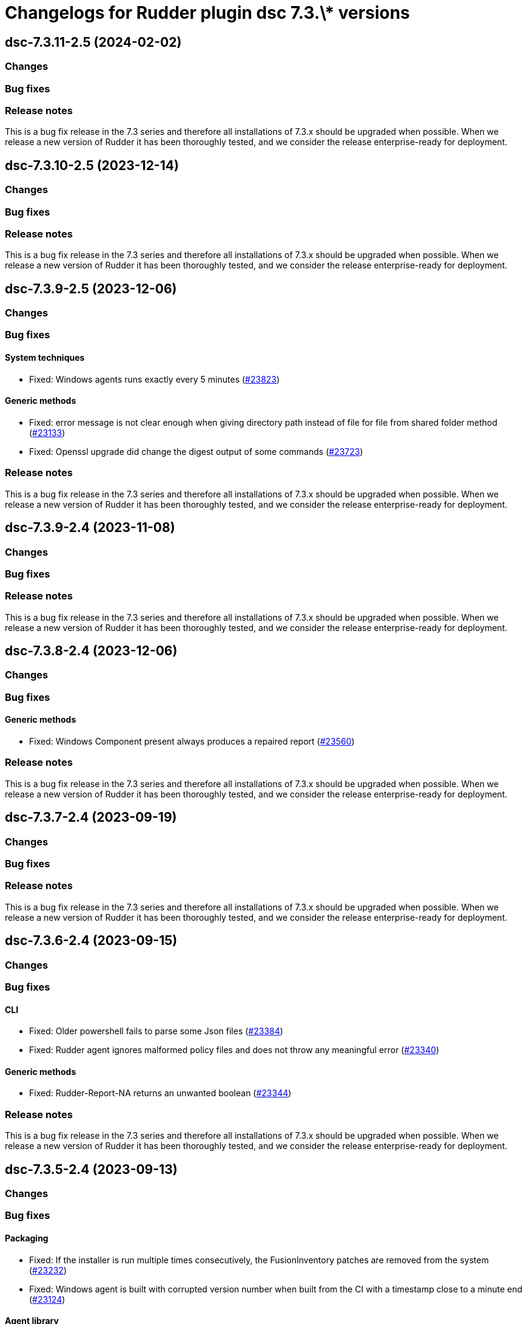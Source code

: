 = Changelogs for Rudder plugin dsc 7.3.\* versions

== dsc-7.3.11-2.5 (2024-02-02)

=== Changes


=== Bug fixes

=== Release notes

This is a bug fix release in the 7.3 series and therefore all installations of 7.3.x should be upgraded when possible. When we release a new version of Rudder it has been thoroughly tested, and we consider the release enterprise-ready for deployment.

== dsc-7.3.10-2.5 (2023-12-14)

=== Changes


=== Bug fixes

=== Release notes

This is a bug fix release in the 7.3 series and therefore all installations of 7.3.x should be upgraded when possible. When we release a new version of Rudder it has been thoroughly tested, and we consider the release enterprise-ready for deployment.

== dsc-7.3.9-2.5 (2023-12-06)

=== Changes


=== Bug fixes

==== System techniques

* Fixed: Windows agents runs exactly every 5 minutes
    (https://issues.rudder.io/issues/23823[#23823])

==== Generic methods

* Fixed: error message is not clear enough when giving directory path instead of file for file from shared folder method
    (https://issues.rudder.io/issues/23133[#23133])
* Fixed: Openssl upgrade did change the digest output of some commands
    (https://issues.rudder.io/issues/23723[#23723])

=== Release notes

This is a bug fix release in the 7.3 series and therefore all installations of 7.3.x should be upgraded when possible. When we release a new version of Rudder it has been thoroughly tested, and we consider the release enterprise-ready for deployment.

== dsc-7.3.9-2.4 (2023-11-08)

=== Changes


=== Bug fixes

=== Release notes

This is a bug fix release in the 7.3 series and therefore all installations of 7.3.x should be upgraded when possible. When we release a new version of Rudder it has been thoroughly tested, and we consider the release enterprise-ready for deployment.

== dsc-7.3.8-2.4 (2023-12-06)

=== Changes


=== Bug fixes

==== Generic methods

* Fixed: Windows Component present always produces a repaired report
    (https://issues.rudder.io/issues/23560[#23560])

=== Release notes

This is a bug fix release in the 7.3 series and therefore all installations of 7.3.x should be upgraded when possible. When we release a new version of Rudder it has been thoroughly tested, and we consider the release enterprise-ready for deployment.

== dsc-7.3.7-2.4 (2023-09-19)

=== Changes


=== Bug fixes

=== Release notes

This is a bug fix release in the 7.3 series and therefore all installations of 7.3.x should be upgraded when possible. When we release a new version of Rudder it has been thoroughly tested, and we consider the release enterprise-ready for deployment.

== dsc-7.3.6-2.4 (2023-09-15)

=== Changes


=== Bug fixes

==== CLI

* Fixed: Older powershell fails to parse some Json files
    (https://issues.rudder.io/issues/23384[#23384])
* Fixed: Rudder agent ignores malformed policy files and does not throw any meaningful error
    (https://issues.rudder.io/issues/23340[#23340])

==== Generic methods

* Fixed: Rudder-Report-NA returns an unwanted boolean
    (https://issues.rudder.io/issues/23344[#23344])

=== Release notes

This is a bug fix release in the 7.3 series and therefore all installations of 7.3.x should be upgraded when possible. When we release a new version of Rudder it has been thoroughly tested, and we consider the release enterprise-ready for deployment.

== dsc-7.3.5-2.4 (2023-09-13)

=== Changes


=== Bug fixes

==== Packaging

* Fixed: If the installer is run multiple times consecutively, the FusionInventory patches are removed from the system
    (https://issues.rudder.io/issues/23232[#23232])
* Fixed: Windows agent is built with corrupted version number when built from the CI with a timestamp close to a minute end
    (https://issues.rudder.io/issues/23124[#23124])

==== Agent library

* Fixed: The false condition should not be definable in a context rudderc expect "false" to always evaluate to a false boolean
    (https://issues.rudder.io/issues/23162[#23162])

==== Generic methods

* Fixed: File_from_share_folder fails with unexpected error since upgrade in 7.3.4
    (https://issues.rudder.io/issues/23126[#23126])

==== CLI

* Fixed: RudderVariables module throw warning logs when some registry entries are not yet defined
    (https://issues.rudder.io/issues/23115[#23115])
* Fixed: 7.3 rudder agent version displays the agent version in its old format
    (https://issues.rudder.io/issues/23114[#23114])

=== Release notes

This is a bug fix release in the 7.3 series and therefore all installations of 7.3.x should be upgraded when possible. When we release a new version of Rudder it has been thoroughly tested, and we consider the release enterprise-ready for deployment.

== dsc-7.3.4-2.4 (2023-07-22)

=== Changes


==== CLI

* Make the RudderClient function return a formatted Json and not a raw curl output
    (https://issues.rudder.io/issues/23028[#23028])

=== Bug fixes

==== CLI

* Fixed: error with directive that contains a ' in its name
    (https://issues.rudder.io/issues/22380[#22380])
* Fixed: Error message on Windows agent is not explicit enough when Rudder server refuses connection
    (https://issues.rudder.io/issues/23023[#23023])
* Fixed: Rudder agent health runs 'rudder agent disable' instead
    (https://issues.rudder.io/issues/23030[#23030])
* Fixed: Typo in rudder agent check
    (https://issues.rudder.io/issues/23021[#23021])

==== Packaging

* Fixed: Windows agent installation from GUI fails
    (https://issues.rudder.io/issues/23019[#23019])

==== Agent library

* Fixed: there are no conditions per version of windows
    (https://issues.rudder.io/issues/22317[#22317])

==== Generic methods

* Fixed: Typo in the reporting message of powershell_execution in repaired cases
    (https://issues.rudder.io/issues/22854[#22854])
* Fixed: file from shared forlder fails badly if the file doesn't exist on the shared folder
    (https://issues.rudder.io/issues/21685[#21685])

=== Release notes

This is a bug fix release in the 7.3 series and therefore all installations of 7.3.x should be upgraded when possible. When we release a new version of Rudder it has been thoroughly tested, and we consider the release enterprise-ready for deployment.

== dsc-7.3.3-2.4 (2023-07-22)

=== Changes


==== ci

* make the dotnet dockerfile less cache consumming
    (https://issues.rudder.io/issues/22822[#22822])

=== Bug fixes

==== Miscellaneous

* Fixed: Use fnv for calculating update splaytime
    (https://issues.rudder.io/issues/22890[#22890])

==== Security

* Fixed: Powershell injection from rudder properties
    (https://issues.rudder.io/issues/22412[#22412])

==== CLI

* Fixed: Rudder agent check fails to create an UUID if missing on the first run
    (https://issues.rudder.io/issues/22987[#22987])
* Fixed: Parsed proxy from the configuration files are never used
    (https://issues.rudder.io/issues/22777[#22777])

==== Packaging

* Fixed: Rudder agent installer fails to send the inventory after install
    (https://issues.rudder.io/issues/22981[#22981])

==== System techniques

* Fixed: Properties are not correctly rendered in templating on 7.2 agents with 7.3 policies
    (https://issues.rudder.io/issues/22960[#22960])

==== Generic methods

* Fixed: Variable_* methods do not define the variable properly anymore
    (https://issues.rudder.io/issues/22910[#22910])
* Fixed: Powershell_execution documentation does not document the regex options used
    (https://issues.rudder.io/issues/22863[#22863])
* Fixed: Audit from Powershell execution documentation is truncated in the technique editor
    (https://issues.rudder.io/issues/22858[#22858])
* Fixed: File_lines_present fails to identify missings lines when they are a sub string of an already written line in the target path
    (https://issues.rudder.io/issues/22799[#22799])
* Fixed: Condition_from_command fails to report the correct errors in case of multiple exception throwed in the same method call
    (https://issues.rudder.io/issues/22795[#22795])

==== ci

* Fixed: add label to rudder-agent-windows docker images
    (https://issues.rudder.io/issues/22915[#22915])

==== Agent library

* Fixed: Agent run spams warnings when using a templating method
    (https://issues.rudder.io/issues/22848[#22848])
* Fixed: naming of agent run logs use hour on 12 hours rather than 24 hours
    (https://issues.rudder.io/issues/22752[#22752])

=== Release notes

This is a bug fix release in the 7.3 series and therefore all installations of 7.3.x should be upgraded when possible. When we release a new version of Rudder it has been thoroughly tested, and we consider the release enterprise-ready for deployment.

== dsc-7.3.2-2.4 (2023-07-22)

=== Changes


=== Bug fixes

==== ci

* Fixed: qa-test should ignore the build folder when parsing files
    (https://issues.rudder.io/issues/22465[#22465])

=== Release notes

This is a bug fix release in the 7.3 series and therefore all installations of 7.3.x should be upgraded when possible. When we release a new version of Rudder it has been thoroughly tested, and we consider the release enterprise-ready for deployment.

== dsc-7.3.1-2.4 (2023-07-22)

=== Changes


=== Bug fixes

==== Packaging

* Fixed: Agent post-install is running in a 32bits Powershell
    (https://issues.rudder.io/issues/22714[#22714])

==== System techniques

* Fixed: Agent scheduled tasks are not correctly updated by the agent
    (https://issues.rudder.io/issues/22674[#22674])

=== Release notes

This is a bug fix release in the 7.3 series and therefore all installations of 7.3.x should be upgraded when possible. When we release a new version of Rudder it has been thoroughly tested, and we consider the release enterprise-ready for deployment.

== dsc-7.3.0-2.4 (2023-07-22)

=== Changes


==== Packaging

* Update windows submodule for 7.3
    (https://issues.rudder.io/issues/22639[#22639])

=== Bug fixes

==== System techniques

* Fixed: Typo in the system policies
    (https://issues.rudder.io/issues/22638[#22638])

=== Release notes

This is a bug fix release in the 7.3 series and therefore all installations of 7.3.x should be upgraded when possible. When we release a new version of Rudder it has been thoroughly tested, and we consider the release enterprise-ready for deployment.

== dsc-7.3.0-2.3 (2023-07-22)

=== Changes


==== Miscellaneous

* Rudder-agent check should create a default agent.conf if it does not exist
    (https://issues.rudder.io/issues/22473[#22473])

=== Bug fixes

==== ci

* Fixed: Conflicting declaration of agentVersion variable
    (https://issues.rudder.io/issues/22603[#22603])
* Fixed: Add NodeId aslegacy variable in the linter
    (https://issues.rudder.io/issues/22600[#22600])

==== Generic methods

* Fixed: Condition from command asks for techniqueName parameter
    (https://issues.rudder.io/issues/22325[#22325])
* Fixed: Missing documentation on generic methods Registry entry *
    (https://issues.rudder.io/issues/22316[#22316])
* Fixed: 7.3 must keep compatibility with the older ncf_lib and system technique functions
    (https://issues.rudder.io/issues/22562[#22562])
* Fixed: File_from_template_mustache fails to render dict variables defined in 7.3
    (https://issues.rudder.io/issues/22557[#22557])

==== System techniques

* Fixed: Refactor part of the schedule task system technique
    (https://issues.rudder.io/issues/22604[#22604])

==== Packaging

* Fixed: Allow the msi to do MajorUpgrade on nightly builds
    (https://issues.rudder.io/issues/22582[#22582])
* Fixed: The name of the Rudder sofware did change, it must not
    (https://issues.rudder.io/issues/22555[#22555])

==== CLI

* Fixed: Rudder agent version does not output anything
    (https://issues.rudder.io/issues/22576[#22576])
* Fixed: Module functions must follow be named following the powershell approved verbs
    (https://issues.rudder.io/issues/22514[#22514])
* Fixed: Fix several issues in system techniques and postinst
    (https://issues.rudder.io/issues/22487[#22487])
* Fixed: Rudder agent check should fallback to initial policy if no policies are found or when forcing a reset
    (https://issues.rudder.io/issues/22483[#22483])
* Fixed: Get-TomlValue must accept empty inputs
    (https://issues.rudder.io/issues/22482[#22482])

==== Techniques

* Fixed: WindowsSoftware technique in 2.1 version is not 7.2+ policy compatible
    (https://issues.rudder.io/issues/22389[#22389])

==== Agent library

* Fixed: LastReportTime, LastStartExecutionTime, LastEndExecutionTime, LastSuccessfulUpdate and LastInventorySent are not stored anymore
    (https://issues.rudder.io/issues/22472[#22472])

=== Release notes

This is a bug fix release in the 7.3 series and therefore all installations of 7.3.x should be upgraded when possible. When we release a new version of Rudder it has been thoroughly tested, and we consider the release enterprise-ready for deployment.

== dsc-7.3.0.rc1-2.3 (2023-07-22)

=== Changes


==== Packaging

* Dockerize the agent build
    (https://issues.rudder.io/issues/22343[#22343])
* Refactor the Wix files
    (https://issues.rudder.io/issues/22421[#22421])

=== Bug fixes

==== Packaging

* Fixed: Permissions are not set on the Rudder folder when installing from the msi installer
    (https://issues.rudder.io/issues/22474[#22474])
* Fixed: Fusion patched files are not deployed in the correct folder
    (https://issues.rudder.io/issues/22461[#22461])
* Fixed: Fix postinstall execution
    (https://issues.rudder.io/issues/22460[#22460])
* Fixed: typo in installer builder
    (https://issues.rudder.io/issues/22450[#22450])
* Fixed: When upgrading the agent the msi installer wipes every agent conf files
    (https://issues.rudder.io/issues/22417[#22417])
* Fixed: policy server is not written anymore
    (https://issues.rudder.io/issues/22425[#22425])

==== Agent library

* Fixed: Rename Test-AgentIsDisabled.ps1 as files named using the keyword Test are skipped at build time
    (https://issues.rudder.io/issues/22471[#22471])
* Fixed: Missing Update-Log function from rudderCLi module
    (https://issues.rudder.io/issues/22247[#22247])
* Fixed: Fix the classes.ps1 library and test
    (https://issues.rudder.io/issues/22409[#22409])

==== CLI

* Fixed: Missing rudder agent factory reset on windows agent
    (https://issues.rudder.io/issues/22454[#22454])
* Fixed: when rudder agent is disabled, we can still run it 
    (https://issues.rudder.io/issues/21596[#21596])
* Fixed: rudder agent server-keys-reset does throw errors at execution
    (https://issues.rudder.io/issues/21231[#21231])
* Fixed: Execution time of the agent run is incorrectly computed
    (https://issues.rudder.io/issues/22327[#22327])

=== Release notes

This is a bug fix release in the 7.3 series and therefore all installations of 7.3.x should be upgraded when possible. When we release a new version of Rudder it has been thoroughly tested, and we consider the release enterprise-ready for deployment.

== dsc-7.3.0.beta1-2.3 (2023-07-22)

=== Changes


==== Miscellaneous

* Load inputs from system techniques
    (https://issues.rudder.io/issues/22222[#22222])
* Remove the directives.ps1 and system-direcitves.ps1 from the dsc-common bundle
    (https://issues.rudder.io/issues/22238[#22238])

==== Packaging

* Document msi build process
    (https://issues.rudder.io/issues/22337[#22337])
* Use msi compatible version for windows agent
    (https://issues.rudder.io/issues/22273[#22273])
* Build package with wix
    (https://issues.rudder.io/issues/22261[#22261])
* Update dotnet dependencies
    (https://issues.rudder.io/issues/22075[#22075])

==== System techniques

* Update the system techiques to the standard generation format
    (https://issues.rudder.io/issues/22275[#22275])

==== Agent library

* Add a reportJson ResultStatus type
    (https://issues.rudder.io/issues/22212[#22212])

==== CLI

* Refactor the agent to use Powershell modules feature
    (https://issues.rudder.io/issues/21984[#21984])

=== Bug fixes

==== CLI

* Fixed: Missing 'rudder agent policy-server' command
    (https://issues.rudder.io/issues/22335[#22335])
* Fixed: common/resources/RudderCli/Public/Invoke-RudderAgentUpdate.ps1 was not merged correctly
    (https://issues.rudder.io/issues/22269[#22269])

==== Packaging

* Fixed: Update the postinst script to 7.3
    (https://issues.rudder.io/issues/22329[#22329])

==== System techniques

* Fixed: Windows agent does not define the inventory variables
    (https://issues.rudder.io/issues/22284[#22284])
* Fixed: Missing reports in system techniques in 7.2
    (https://issues.rudder.io/issues/21421[#21421])

==== Generic methods

* Fixed: Support powershell 4 (Rudder 7.3 edition)
    (https://issues.rudder.io/issues/22111[#22111])

==== Miscellaneous

* Fixed: typo in powershell_execution method
    (https://issues.rudder.io/issues/21426[#21426])

=== Release notes

This is a bug fix release in the 7.3 series and therefore all installations of 7.3.x should be upgraded when possible. When we release a new version of Rudder it has been thoroughly tested, and we consider the release enterprise-ready for deployment.

